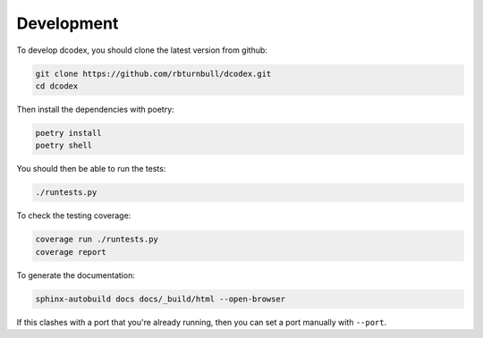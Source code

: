 Development
----------------------------

To develop dcodex, you should clone the latest version from github:

.. code-block:: bash

    git clone https://github.com/rbturnbull/dcodex.git
    cd dcodex

Then install the dependencies with poetry:

.. code-block:: bash

    poetry install
    poetry shell

You should then be able to run the tests:

.. code-block:: bash

    ./runtests.py

To check the testing coverage:

.. code-block:: bash

    coverage run ./runtests.py
    coverage report

To generate the documentation:

.. code-block:: bash

    sphinx-autobuild docs docs/_build/html --open-browser

If this clashes with a port that you're already running, then you can set a port manually with ``--port``.
